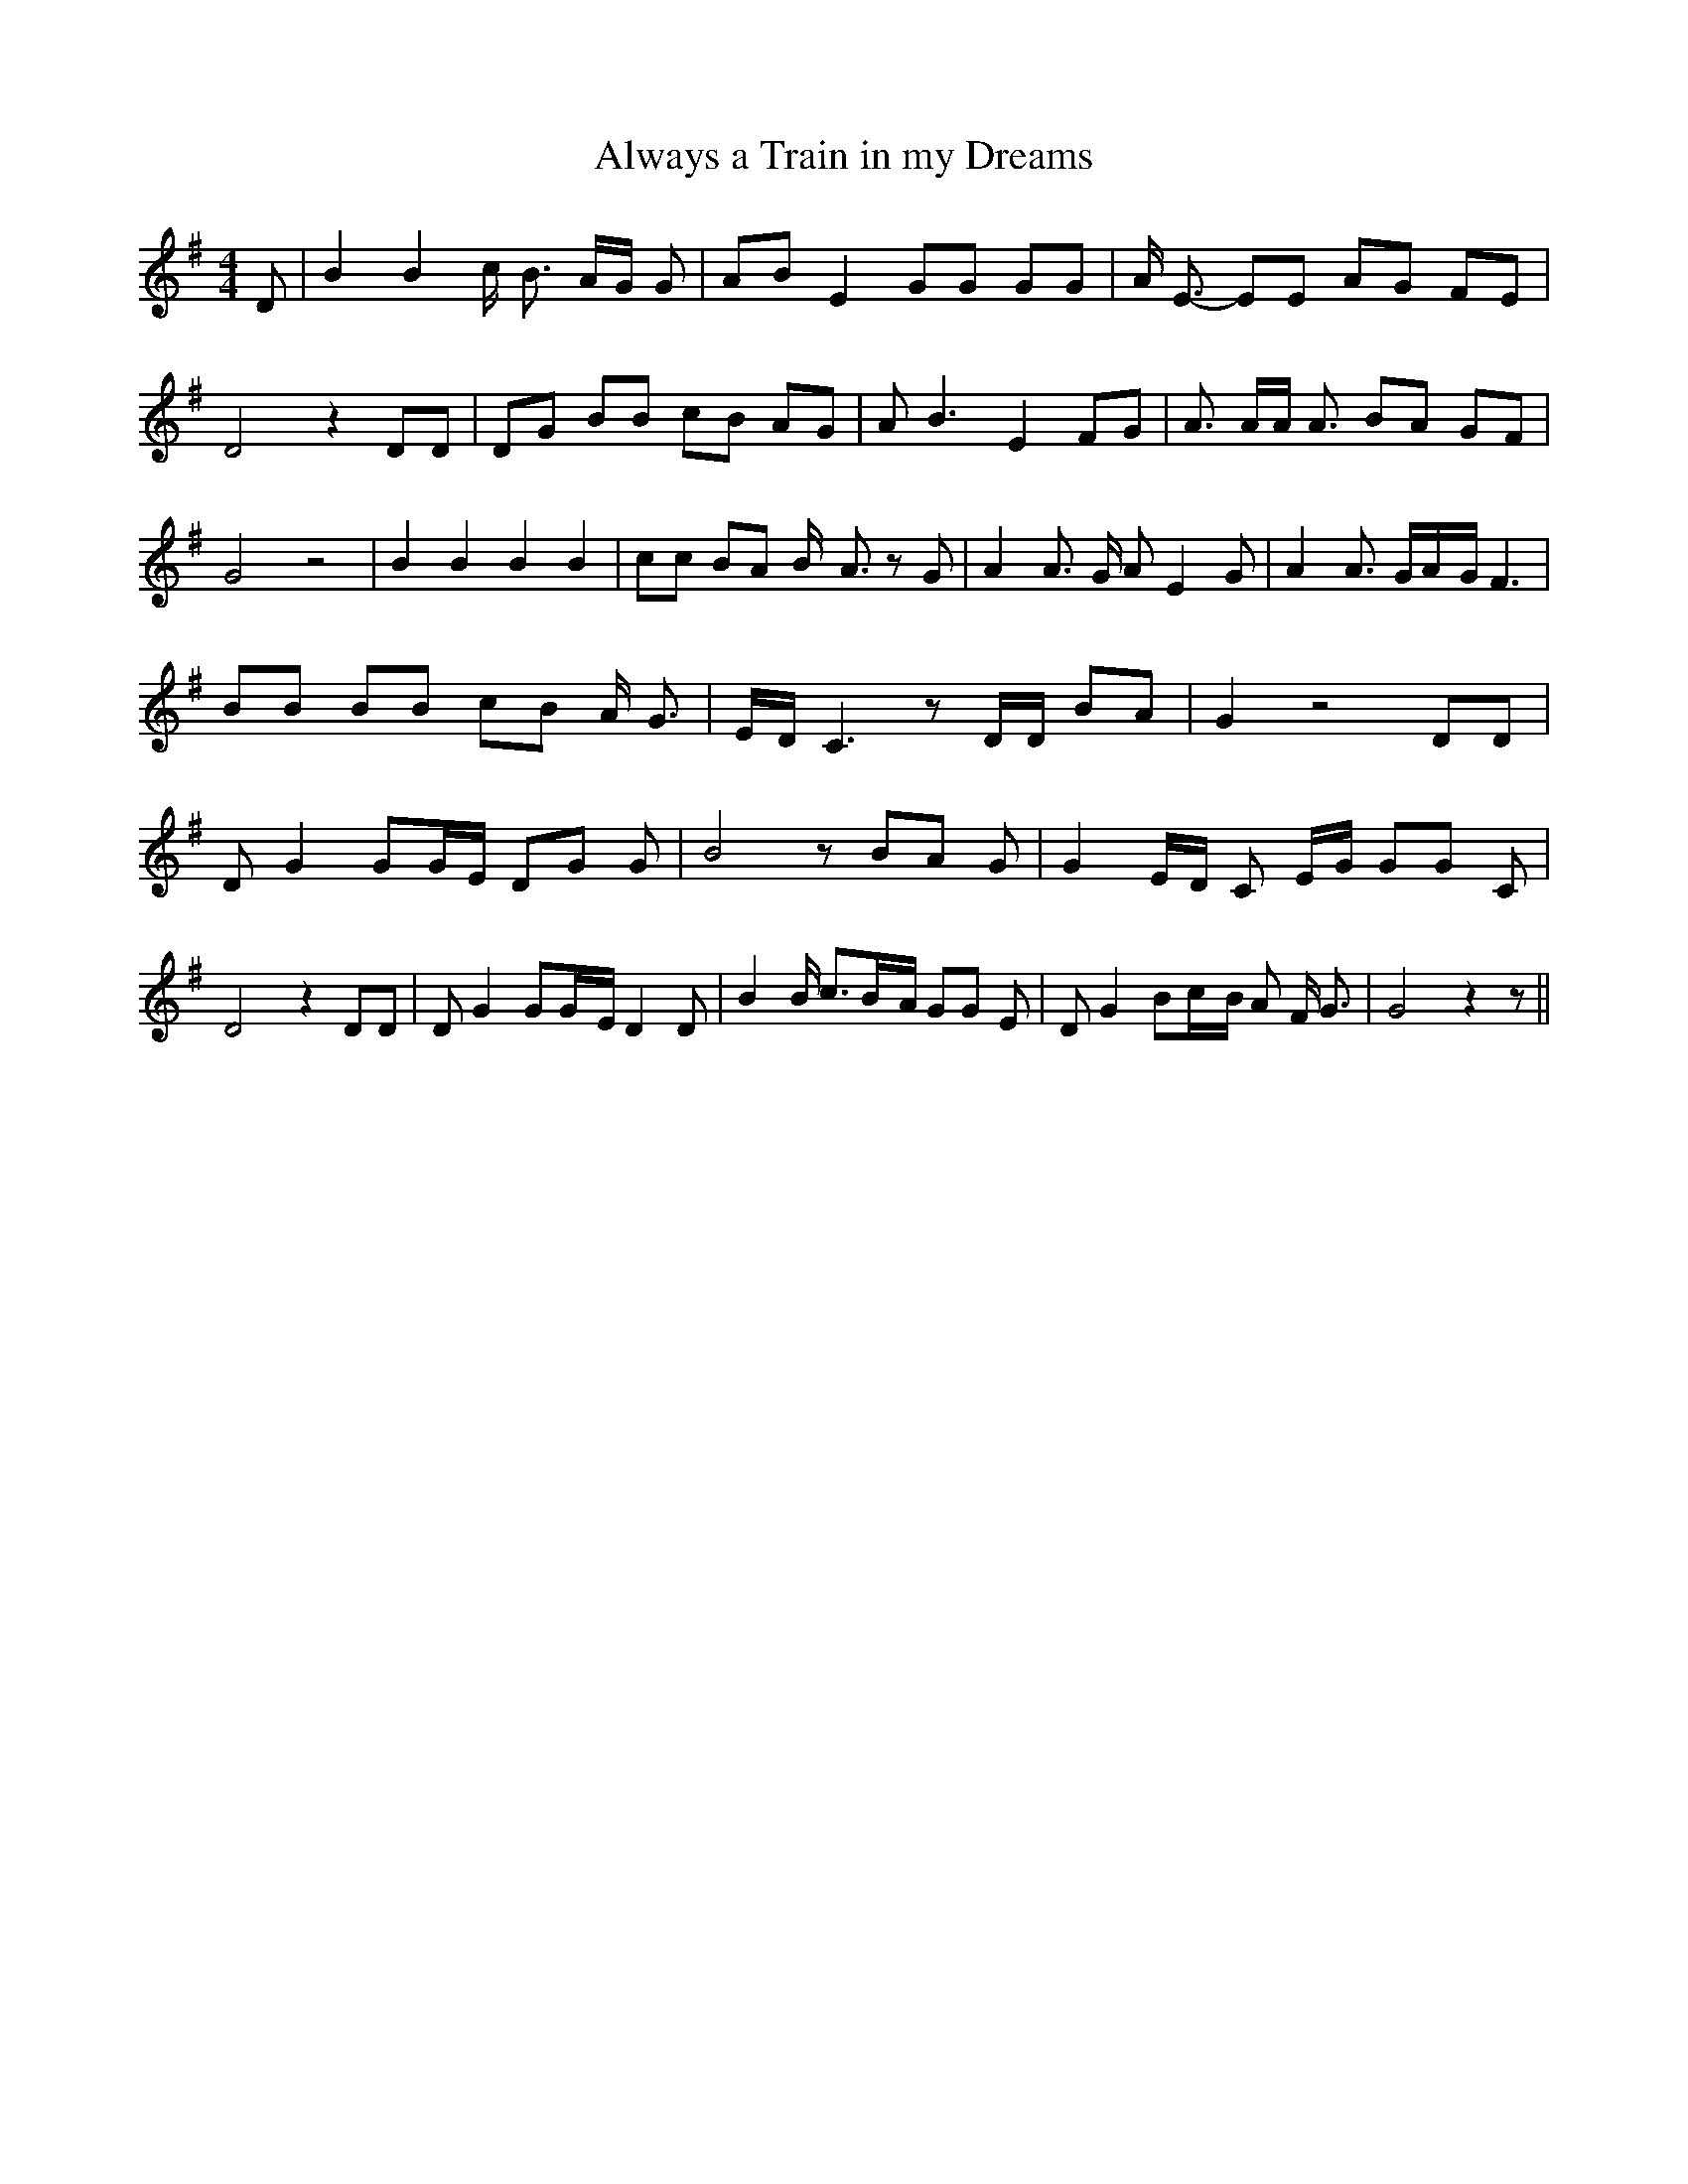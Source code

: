 % Generated more or less automatically by swtoabc by Erich Rickheit KSC
X:1
T:Always a Train in my Dreams
M:4/4
L:1/8
K:G
 D| B2 B2 c/2 B3/2 A/2G/2 G| AB E2 GG GG| A/2 E3/2- EE AG FE| D4 z2 DD|\
 DG BB cB AG| A B3 E2 FG| A3/2 A/2A/2 A3/2 BA GF| G4 z4| B2 B2 B2 B2|\
 cc BA B/2- A3/2 z G| A2 A3/2 G/2 A E2 G| A2 A3/2 G/2A/2-G/2 F3| BB BB cB A/2 G3/2|\
E/2-D/2 C3 z D/2D/2 BA| G2 z4 DD| D G2 GG/2-E/2 DG G| B4 z BA G| G2E/2-D/2 C E/2G/2 GG C|\
 D4 z2 DD| D G2 GG/2-E/2 D2 D| B2 B/2 c3/2B/2-A/2 GG E| D G2 Bc/2-B/2 A F/2 G3/2|\
 G4 z2 z||

